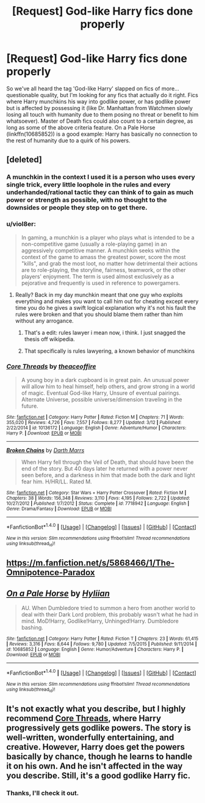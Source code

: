 #+TITLE: [Request] God-like Harry fics done properly

* [Request] God-like Harry fics done properly
:PROPERTIES:
:Author: SaberToothedRock
:Score: 17
:DateUnix: 1489937719.0
:DateShort: 2017-Mar-19
:FlairText: Request
:END:
So we've all heard the tag 'God-like Harry' slapped on fics of more... questionable quality, but I'm looking for any fics that actually do it right. Fics where Harry munchkins his way into godlike power, or has godlike power but is affected by possessing it (like Dr. Manhattan from Watchmen slowly losing all touch with humanity due to them posing no threat or benefit to him whatsoever). Master of Death fics could also count to a certain degree, as long as some of the above criteria feature. On a Pale Horse (linkffn(10685852)) is a good example: Harry has basically no connection to the rest of humanity due to a quirk of his powers.


** [deleted]
:PROPERTIES:
:Score: 6
:DateUnix: 1489939960.0
:DateShort: 2017-Mar-19
:END:

*** A munchkin in the context I used it is a person who uses every single trick, every little loophole in the rules and every underhanded/rational tactic they can think of to gain as much power or strength as possible, with no thought to the downsides or people they step on to get there.
:PROPERTIES:
:Author: SaberToothedRock
:Score: 14
:DateUnix: 1489940768.0
:DateShort: 2017-Mar-19
:END:


*** u/viol8er:
#+begin_quote
  In gaming, a munchkin is a player who plays what is intended to be a non-competitive game (usually a role-playing game) in an aggressively competitive manner. A munchkin seeks within the context of the game to amass the greatest power, score the most "kills", and grab the most loot, no matter how detrimental their actions are to role-playing, the storyline, fairness, teamwork, or the other players' enjoyment. The term is used almost exclusively as a pejorative and frequently is used in reference to powergamers.
#+end_quote
:PROPERTIES:
:Author: viol8er
:Score: 8
:DateUnix: 1489940114.0
:DateShort: 2017-Mar-19
:END:

**** Really? Back in my day munchkin meant that one guy who exploits everything and makes you want to call him out for cheating except every time you do he gives a swift logical explanation why it's not his fault the rules were broken and that you should blame them rather than him without any arrogance.
:PROPERTIES:
:Author: ksense2016
:Score: 8
:DateUnix: 1489940838.0
:DateShort: 2017-Mar-19
:END:

***** That's a edit: rules lawyer i mean now, i think. I just snagged the thesis off wikipedia.
:PROPERTIES:
:Author: viol8er
:Score: 3
:DateUnix: 1489940921.0
:DateShort: 2017-Mar-19
:END:


***** That specifically is rules lawyering, a known behavior of munchkins
:PROPERTIES:
:Author: healzsham
:Score: 3
:DateUnix: 1489988974.0
:DateShort: 2017-Mar-20
:END:


*** [[http://www.fanfiction.net/s/10136172/1/][*/Core Threads/*]] by [[https://www.fanfiction.net/u/4665282/theaceoffire][/theaceoffire/]]

#+begin_quote
  A young boy in a dark cupboard is in great pain. An unusual power will allow him to heal himself, help others, and grow strong in a world of magic. Eventual God-like Harry, Unsure of eventual pairings. Alternate Universe, possible universe/dimension traveling in the future.
#+end_quote

^{/Site/: [[http://www.fanfiction.net/][fanfiction.net]] *|* /Category/: Harry Potter *|* /Rated/: Fiction M *|* /Chapters/: 71 *|* /Words/: 355,020 *|* /Reviews/: 4,726 *|* /Favs/: 7,557 *|* /Follows/: 8,277 *|* /Updated/: 3/12 *|* /Published/: 2/22/2014 *|* /id/: 10136172 *|* /Language/: English *|* /Genre/: Adventure/Humor *|* /Characters/: Harry P. *|* /Download/: [[http://www.ff2ebook.com/old/ffn-bot/index.php?id=10136172&source=ff&filetype=epub][EPUB]] or [[http://www.ff2ebook.com/old/ffn-bot/index.php?id=10136172&source=ff&filetype=mobi][MOBI]]}

--------------

[[http://www.fanfiction.net/s/7718942/1/][*/Broken Chains/*]] by [[https://www.fanfiction.net/u/1229909/Darth-Marrs][/Darth Marrs/]]

#+begin_quote
  When Harry fell through the Veil of Death, that should have been the end of the story. But 40 days later he returned with a power never seen before, and a darkness in him that made both the dark and light fear him. H/HR/LL. Rated M.
#+end_quote

^{/Site/: [[http://www.fanfiction.net/][fanfiction.net]] *|* /Category/: Star Wars + Harry Potter Crossover *|* /Rated/: Fiction M *|* /Chapters/: 38 *|* /Words/: 156,348 *|* /Reviews/: 3,110 *|* /Favs/: 4,195 *|* /Follows/: 2,722 *|* /Updated/: 10/27/2012 *|* /Published/: 1/7/2012 *|* /Status/: Complete *|* /id/: 7718942 *|* /Language/: English *|* /Genre/: Drama/Fantasy *|* /Download/: [[http://www.ff2ebook.com/old/ffn-bot/index.php?id=7718942&source=ff&filetype=epub][EPUB]] or [[http://www.ff2ebook.com/old/ffn-bot/index.php?id=7718942&source=ff&filetype=mobi][MOBI]]}

--------------

*FanfictionBot*^{1.4.0} *|* [[[https://github.com/tusing/reddit-ffn-bot/wiki/Usage][Usage]]] | [[[https://github.com/tusing/reddit-ffn-bot/wiki/Changelog][Changelog]]] | [[[https://github.com/tusing/reddit-ffn-bot/issues/][Issues]]] | [[[https://github.com/tusing/reddit-ffn-bot/][GitHub]]] | [[[https://www.reddit.com/message/compose?to=tusing][Contact]]]

^{/New in this version: Slim recommendations using/ ffnbot!slim! /Thread recommendations using/ linksub(thread_id)!}
:PROPERTIES:
:Author: FanfictionBot
:Score: 1
:DateUnix: 1489939990.0
:DateShort: 2017-Mar-19
:END:


** [[https://m.fanfiction.net/s/5868466/1/The-Omnipotence-Paradox]]
:PROPERTIES:
:Author: TheDawnOfTexas
:Score: 3
:DateUnix: 1489955688.0
:DateShort: 2017-Mar-20
:END:


** [[http://www.fanfiction.net/s/10685852/1/][*/On a Pale Horse/*]] by [[https://www.fanfiction.net/u/3305720/Hyliian][/Hyliian/]]

#+begin_quote
  AU. When Dumbledore tried to summon a hero from another world to deal with their Dark Lord problem, this probably wasn't what he had in mind. MoD!Harry, Godlike!Harry, Unhinged!Harry. Dumbledore bashing.
#+end_quote

^{/Site/: [[http://www.fanfiction.net/][fanfiction.net]] *|* /Category/: Harry Potter *|* /Rated/: Fiction T *|* /Chapters/: 23 *|* /Words/: 61,415 *|* /Reviews/: 3,316 *|* /Favs/: 8,644 *|* /Follows/: 9,780 *|* /Updated/: 7/5/2015 *|* /Published/: 9/11/2014 *|* /id/: 10685852 *|* /Language/: English *|* /Genre/: Humor/Adventure *|* /Characters/: Harry P. *|* /Download/: [[http://www.ff2ebook.com/old/ffn-bot/index.php?id=10685852&source=ff&filetype=epub][EPUB]] or [[http://www.ff2ebook.com/old/ffn-bot/index.php?id=10685852&source=ff&filetype=mobi][MOBI]]}

--------------

*FanfictionBot*^{1.4.0} *|* [[[https://github.com/tusing/reddit-ffn-bot/wiki/Usage][Usage]]] | [[[https://github.com/tusing/reddit-ffn-bot/wiki/Changelog][Changelog]]] | [[[https://github.com/tusing/reddit-ffn-bot/issues/][Issues]]] | [[[https://github.com/tusing/reddit-ffn-bot/][GitHub]]] | [[[https://www.reddit.com/message/compose?to=tusing][Contact]]]

^{/New in this version: Slim recommendations using/ ffnbot!slim! /Thread recommendations using/ linksub(thread_id)!}
:PROPERTIES:
:Author: FanfictionBot
:Score: 1
:DateUnix: 1489937731.0
:DateShort: 2017-Mar-19
:END:


** It's not exactly what you describe, but I highly recommend [[https://www.fanfiction.net/s/10136172/1/Core-Threads][Core Threads]], where Harry progressively gets godlike powers. The story is well-written, wonderfully entertaining, and creative. However, Harry does get the powers basically by chance, though he learns to handle it on his own. And he isn't affected in the way you describe. Still, it's a good godlike Harry fic.
:PROPERTIES:
:Author: Achille-Talon
:Score: 1
:DateUnix: 1490622153.0
:DateShort: 2017-Mar-27
:END:

*** Thanks, I'll check it out.
:PROPERTIES:
:Author: SaberToothedRock
:Score: 1
:DateUnix: 1490622745.0
:DateShort: 2017-Mar-27
:END:
